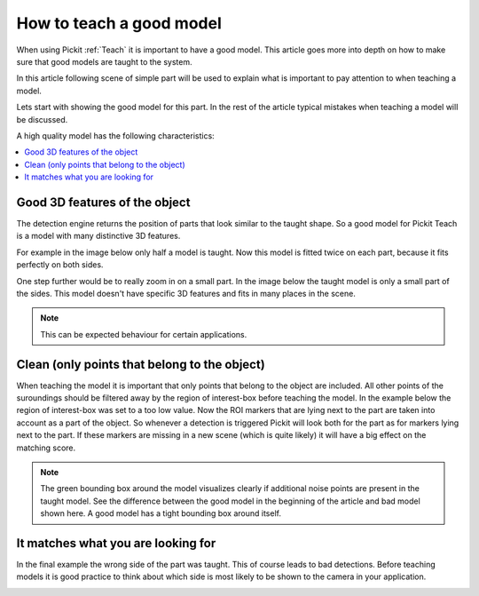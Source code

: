 .. _how-to-good-model:

How to teach a good model
=========================

When using Pickit :ref:`Teach` it is important to have a good model.
This article goes more into depth on how to make sure that good models are taught to the system.

In this article following scene of simple part will be used to explain what is important to pay attention to when teaching a model.

.. image:: /assets/images/faq/how-to-good-model-2d.png

Lets start with showing the good model for this part. In the rest of the article typical mistakes when teaching a model will be discussed.

.. image:: /assets/images/faq/how-to-good-model-good.png

A high quality model has the following characteristics:

.. contents::
    :backlinks: top
    :local:
    :depth: 1

Good 3D features of the object
------------------------------

The detection engine returns the position of parts that look similar to the taught shape.
So a good model for Pickit Teach is a model with many distinctive 3D features.

For example in the image below only half a model is taught.
Now this model is fitted twice on each part, because it fits perfectly on both sides.

.. image:: /assets/images/faq/how-to-good-model-half.png

One step further would be to really zoom in on a small part.
In the image below the taught model is only a small part of the sides.
This model doesn't have specific 3D features and fits in many places in the scene.

.. image:: /assets/images/faq/how-to-good-model-plane.png

.. note:: This can be expected behaviour for certain applications.

Clean (only points that belong to the object)
---------------------------------------------

When teaching the model it is important that only points that belong to the object are included.
All other points of the suroundings should be filtered away by the region of interest-box before teaching the model.
In the example below the region of interest-box was set to a too low value.
Now the ROI markers that are lying next to the part are taken into account as a part of the object.
So whenever a detection is triggered Pickit will look both for the part as for markers lying next to the part.
If these markers are missing in a new scene (which is quite likely) it will have a big effect on the matching score.

.. image:: /assets/images/faq/how-to-good-model-unclean.png

.. note:: The green bounding box around the model visualizes clearly if additional noise points are present in the taught model.
   See the difference between the good model in the beginning of the article and bad model shown here. A good model has a tight bounding box around itself.

It matches what you are looking for
-----------------------------------

In the final example the wrong side of the part was taught. This of course leads to bad detections.
Before teaching models it is good practice to think about which side is most likely to be shown to the camera in your application.

.. image:: /assets/images/faq/how-to-good-model-wrong.png
